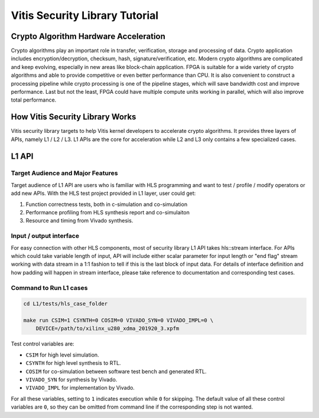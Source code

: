 .. 
   Copyright 2019-2020 Xilinx, Inc.
  
   Licensed under the Apache License, Version 2.0 (the "License");
   you may not use this file except in compliance with the License.
   You may obtain a copy of the License at
  
       http://www.apache.org/licenses/LICENSE-2.0
  
   Unless required by applicable law or agreed to in writing, software
   distributed under the License is distributed on an "AS IS" BASIS,
   WITHOUT WARRANTIES OR CONDITIONS OF ANY KIND, either express or implied.
   See the License for the specific language governing permissions and
   limitations under the License.

.. meta::
   :keywords: Vitis, Security, Vitis Security Library, Alveo
   :description: Vitis Security Library is an open-sourced Vitis library written in C++ for accelerating security applications in a variety of use cases.
   :xlnxdocumentclass: Document
   :xlnxdocumenttype: Tutorials

.. _brief:

================================
Vitis Security Library Tutorial
================================


Crypto Algorithm Hardware Acceleration
=======================================

Crypto algorithms play an important role in transfer, verification, storage and processing of data.
Crypto application includes encryption/decryption, checksum, hash, signature/verification, etc.
Modern crypto algorithms are complicated and keep evolving, especially in new areas like block-chain application.
FPGA is suitable for a wide variety of crypto algorithms and able to provide competitive or even better performance than CPU.
It is also convenient to construct a processing pipeline while crypto processing is one of the pipeline stages, which will save bandwidth cost and improve performance.
Last but not the least, FPGA could have multiple compute units working in parallel, which will also improve total performance.

.. image:: /images/pipeline_processing.png
   :alt: Execution Plan 
   :scale: 20%
   :align: center

How Vitis Security Library Works
==================================

Vitis security library targets to help Vitis kernel developers to accelerate crypto algorithms.
It provides three layers of APIs, namely L1 / L2 / L3.
L1 APIs are the core for acceleration while L2 and L3 only contains a few specialized cases.

L1 API
=======

Target Audience and Major Features
------------------------------------

Target audience of L1 API are users who is familiar with HLS programming and want to test / profile / modify operators or add new APIs.
With the HLS test project provided in L1 layer, user could get:

(1) Function correctness tests, both in c-simulation and co-simulation
(2) Performance profiling from HLS synthesis report and co-simulaiton
(3) Resource and timing from Vivado synthesis.


Input / output interface
--------------------------

For easy connection with other HLS components, most of security library L1 API takes hls::stream interface.
For APIs which could take variable length of input, API will include either scalar parameter for input length or "end flag" stream working with data stream in a 1:1 fashion to tell if this is the last block of input data.
For details of interface definition and how padding will happen in stream interface, please take reference to documentation and corresponding test cases.

Command to Run L1 cases
-------------------------

.. code-block:: shell

    cd L1/tests/hls_case_folder
    
    make run CSIM=1 CSYNTH=0 COSIM=0 VIVADO_SYN=0 VIVADO_IMPL=0 \
        DEVICE=/path/to/xilinx_u280_xdma_201920_3.xpfm

Test control variables are:

* ``CSIM`` for high level simulation.
* ``CSYNTH`` for high level synthesis to RTL.
* ``COSIM`` for co-simulation between software test bench and generated RTL.
* ``VIVADO_SYN`` for synthesis by Vivado.
* ``VIVADO_IMPL`` for implementation by Vivado.

For all these variables, setting to ``1`` indicates execution while ``0`` for skipping.
The default value of all these control variables are ``0``, so they can be omitted from command line
if the corresponding step is not wanted.
